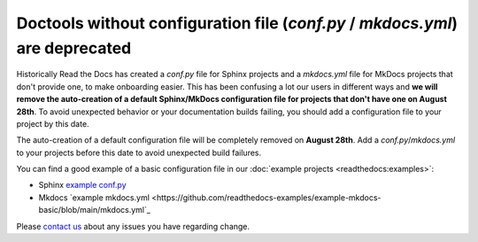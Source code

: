 .. post:: July 12, 2023
   :tags: builders
   :author: Manuel
   :location: BCN
   :category: Changelog

Doctools without configuration file (`conf.py` / `mkdocs.yml`) are deprecated
=============================================================================

Historically Read the Docs has created a `conf.py` file for Sphinx projects and a `mkdocs.yml` file for MkDocs projects that don't provide one,
to make onboarding easier. 
This has been confusing a lot our users in different ways and **we will remove the auto-creation of a default Sphinx/MkDocs configuration file for projects that don't have one on August 28th**. 
To avoid unexpected behavior or your documentation builds failing, 
you should add a configuration file to your project by this date.

The auto-creation of a default configuration file will be completely removed on **August 28th**. Add a `conf.py`/`mkdocs.yml` to your projects before this date to avoid unexpected build failures.

You can find a good example of a basic configuration file in our :doc:`example projects <readthedocs:examples>`:

* Sphinx `example conf.py <https://github.com/readthedocs-examples/example-sphinx-basic/blob/main/docs/conf.py>`_
* Mkdocs `example mkdocs.yml <https://github.com/readthedocs-examples/example-mkdocs-basic/blob/main/mkdocs.yml`_

Please `contact us`_ about any issues you have regarding change.

.. _contact us: mailto:hello@readthedocs.org

